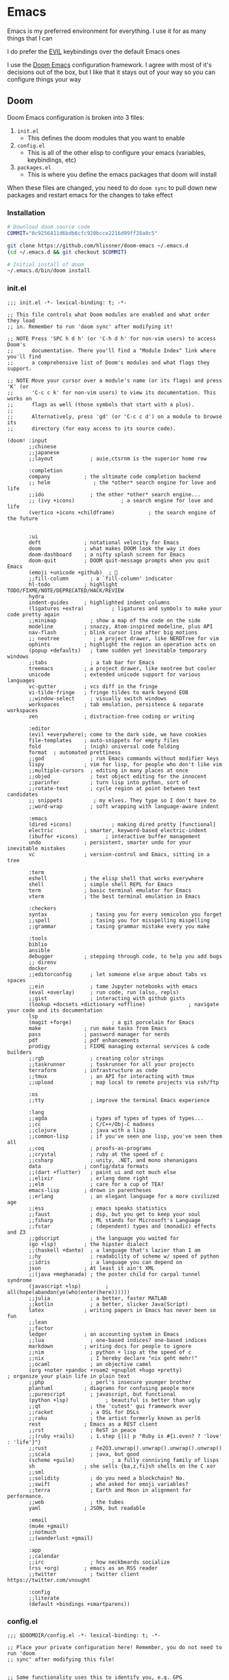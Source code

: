 #+STARTUP: content

* Emacs

Emacs is my preferred environment for everything. I use it for as many things that I can

I do prefer the [[https://github.com/emacs-evil/evil][EVIL]] keybindings over the default Emacs ones

I use the [[https://github.com/hlissner/doom-emacs][Doom Emacs]] configuration framework. I agree with most of it's decisions out of the box, but I like that it stays out of your way so you can configure things your way

** Doom

Doom Emacs configuration is broken into 3 files:

1. =init.el=
   + This defines the doom modules that you want to enable
2. =config.el=
   + This is all of the other elisp to configure your emacs (variables, keybindings, etc)
3. =packages.el=
   + This is where you define the emacs packages that doom will install

When these files are changed, you need to do ~doom sync~ to pull down new packages and restart emacs for the changes to take effect

*** Installation
#+begin_src sh
# Download doom source code
COMMIT="0c9256411d6bdb6cfc920bcce2216d99ff28a0c5"

git clone https://github.com/hlissner/doom-emacs ~/.emacs.d
(cd ~/.emacs.d && git checkout $COMMIT)

# Initial install of doom
~/.emacs.d/bin/doom install
#+end_src
*** init.el
:PROPERTIES:
:ID:       2e3b632f-315d-4026-aea7-1fb176106422
:END:
#+begin_src elisp :tangle .config/doom/init.el
;;; init.el -*- lexical-binding: t; -*-

;; This file controls what Doom modules are enabled and what order they load
;; in. Remember to run 'doom sync' after modifying it!

;; NOTE Press 'SPC h d h' (or 'C-h d h' for non-vim users) to access Doom's
;;      documentation. There you'll find a "Module Index" link where you'll find
;;      a comprehensive list of Doom's modules and what flags they support.

;; NOTE Move your cursor over a module's name (or its flags) and press 'K' (or
;;      'C-c c k' for non-vim users) to view its documentation. This works on
;;      flags as well (those symbols that start with a plus).
;;
;;      Alternatively, press 'gd' (or 'C-c c d') on a module to browse its
;;      directory (for easy access to its source code).

(doom! :input
       ;;chinese
       ;;japanese
       ;;layout            ; auie,ctsrnm is the superior home row

       :completion
       company           ; the ultimate code completion backend
       ;; helm              ; the *other* search engine for love and life
       ;;ido               ; the other *other* search engine...
       ;; (ivy +icons)               ; a search engine for love and life
       (vertico +icons +childframe)           ; the search engine of the future


       :ui
       deft              ; notational velocity for Emacs
       doom              ; what makes DOOM look the way it does
       doom-dashboard    ; a nifty splash screen for Emacs
       doom-quit         ; DOOM quit-message prompts when you quit Emacs
       (emoji +unicode +github)  ; 🙂
       ;;fill-column       ; a `fill-column' indicator
       hl-todo           ; highlight TODO/FIXME/NOTE/DEPRECATED/HACK/REVIEW
       hydra
       indent-guides     ; highlighted indent columns
       (ligatures +extra)         ; ligatures and symbols to make your code pretty again
       ;;minimap           ; show a map of the code on the side
       modeline          ; snazzy, Atom-inspired modeline, plus API
       nav-flash         ; blink cursor line after big motions
       ;; neotree           ; a project drawer, like NERDTree for vim
       ophints           ; highlight the region an operation acts on
       (popup +defaults)   ; tame sudden yet inevitable temporary windows
       ;;tabs              ; a tab bar for Emacs
       treemacs          ; a project drawer, like neotree but cooler
       unicode           ; extended unicode support for various languages
       vc-gutter         ; vcs diff in the fringe
       vi-tilde-fringe   ; fringe tildes to mark beyond EOB
       ;;window-select     ; visually switch windows
       workspaces        ; tab emulation, persistence & separate workspaces
       zen               ; distraction-free coding or writing

       :editor
       (evil +everywhere); come to the dark side, we have cookies
       file-templates    ; auto-snippets for empty files
       fold              ; (nigh) universal code folding
       format  ; automated prettiness
       ;;god               ; run Emacs commands without modifier keys
       lispy             ; vim for lisp, for people who don't like vim
       ;;multiple-cursors  ; editing in many places at once
       ;;objed             ; text object editing for the innocent
       ;;parinfer          ; turn lisp into python, sort of
       ;;rotate-text       ; cycle region at point between text candidates
       ;; snippets          ; my elves. They type so I don't have to
       ;;word-wrap         ; soft wrapping with language-aware indent

       :emacs
       (dired +icons)             ; making dired pretty [functional]
       electric          ; smarter, keyword-based electric-indent
       (ibuffer +icons)         ; interactive buffer management
       undo              ; persistent, smarter undo for your inevitable mistakes
       vc                ; version-control and Emacs, sitting in a tree

       :term
       eshell            ; the elisp shell that works everywhere
       shell             ; simple shell REPL for Emacs
       term              ; basic terminal emulator for Emacs
       vterm             ; the best terminal emulation in Emacs

       :checkers
       syntax              ; tasing you for every semicolon you forget
       ;;spell             ; tasing you for misspelling mispelling
       ;;grammar           ; tasing grammar mistake every you make

       :tools
       biblio
       ansible
       debugger          ; stepping through code, to help you add bugs
       ;; direnv
       docker
       ;;editorconfig      ; let someone else argue about tabs vs spaces
       ;;ein               ; tame Jupyter notebooks with emacs
       (eval +overlay)     ; run code, run (also, repls)
       ;;gist              ; interacting with github gists
       (lookup +docsets +dictionary +offline)              ; navigate your code and its documentation
       lsp
       (magit +forge)             ; a git porcelain for Emacs
       make              ; run make tasks from Emacs
       pass              ; password manager for nerds
       pdf               ; pdf enhancements
       prodigy           ; FIXME managing external services & code builders
       ;;rgb               ; creating color strings
       ;;taskrunner        ; taskrunner for all your projects
       terraform         ; infrastructure as code
       ;;tmux              ; an API for interacting with tmux
       ;;upload            ; map local to remote projects via ssh/ftp

       :os
       ;;tty               ; improve the terminal Emacs experience

       :lang
       ;;agda              ; types of types of types of types...
       ;;cc                ; C/C++/Obj-C madness
       ;;clojure           ; java with a lisp
       ;;common-lisp       ; if you've seen one lisp, you've seen them all
       ;;coq               ; proofs-as-programs
       ;;crystal           ; ruby at the speed of c
       ;;csharp            ; unity, .NET, and mono shenanigans
       data              ; config/data formats
       ;;(dart +flutter)   ; paint ui and not much else
       ;;elixir            ; erlang done right
       ;;elm               ; care for a cup of TEA?
       emacs-lisp        ; drown in parentheses
       ;;erlang            ; an elegant language for a more civilized age
       ;;ess               ; emacs speaks statistics
       ;;faust             ; dsp, but you get to keep your soul
       ;;fsharp            ; ML stands for Microsoft's Language
       ;;fstar             ; (dependent) types and (monadic) effects and Z3
       ;;gdscript          ; the language you waited for
       (go +lsp)         ; the hipster dialect
       ;;(haskell +dante)  ; a language that's lazier than I am
       ;;hy                ; readability of scheme w/ speed of python
       ;;idris             ; a language you can depend on
       json              ; At least it ain't XML
       ;;(java +meghanada) ; the poster child for carpal tunnel syndrome
       (javascript +lsp)        ; all(hope(abandon(ye(who(enter(here))))))
       ;;julia             ; a better, faster MATLAB
       ;;kotlin            ; a better, slicker Java(Script)
       latex             ; writing papers in Emacs has never been so fun
       ;;lean
       ;;factor
       ledger            ; an accounting system in Emacs
       ;;lua               ; one-based indices? one-based indices
       markdown          ; writing docs for people to ignore
       ;;nim               ; python + lisp at the speed of c
       ;;nix               ; I hereby declare "nix geht mehr!"
       ;;ocaml             ; an objective camel
       (org +noter +pandoc +roam2 +gnuplot +hugo +pretty)               ; organize your plain life in plain text
       ;;php               ; perl's insecure younger brother
       plantuml          ; diagrams for confusing people more
       ;;purescript        ; javascript, but functional
       (python +lsp)            ; beautiful is better than ugly
       ;;qt                ; the 'cutest' gui framework ever
       ;;racket            ; a DSL for DSLs
       ;;raku              ; the artist formerly known as perl6
       rest              ; Emacs as a REST client
       ;;rst               ; ReST in peace
       ;;(ruby +rails)     ; 1.step {|i| p "Ruby is #{i.even? ? 'love' : 'life'}"}
       ;;rust              ; Fe2O3.unwrap().unwrap().unwrap().unwrap()
       ;;scala             ; java, but good
       (scheme +guile)            ; a fully conniving family of lisps
       sh                ; she sells {ba,z,fi}sh shells on the C xor
       ;;sml
       ;;solidity          ; do you need a blockchain? No.
       ;;swift             ; who asked for emoji variables?
       ;;terra             ; Earth and Moon in alignment for performance.
       ;;web               ; the tubes
       yaml              ; JSON, but readable

       :email
       (mu4e +gmail)
       ;;notmuch
       ;;(wanderlust +gmail)

       :app
       ;;calendar
       ;;irc               ; how neckbeards socialize
       (rss +org)        ; emacs as an RSS reader
       ;;twitter           ; twitter client https://twitter.com/vnought

       :config
       ;;literate
       (default +bindings +smartparens))
#+end_src
*** config.el
:PROPERTIES:
:ID:       197382ca-b112-444f-90a0-f38e5b3ad0f4
:END:

#+begin_src elisp :tangle .config/doom/config.el
;;; $DOOMDIR/config.el -*- lexical-binding: t; -*-

;; Place your private configuration here! Remember, you do not need to run 'doom
;; sync' after modifying this file!


;; Some functionality uses this to identify you, e.g. GPG configuration, email
;; clients, file templates and snippets.
(setq user-full-name "Chaise Conn"
      user-mail-address "chaisecanz@gmail.com")

;; Doom exposes five (optional) variables for controlling fonts in Doom. Here
;; are the three important ones:
;;
;; + `doom-font'
;; + `doom-variable-pitch-font'
;; + `doom-big-font' -- used for `doom-big-font-mode'; use this for
;;   presentations or streaming.
;;
;; They all accept either a font-spec, font string ("Input Mono-12"), or xlfd
;; font string. You generally only need these two:
(setq doom-font (font-spec :family "Victor Mono" :size 14 :weight 'semi-light))


   ;; dotspacemacs-default-font '("Victor Mono"
   ;;                             :size 14
   ;;                             :weight normal
   ;;                             :width normal
   ;;                             :powerline-scale 1.0)

;; (setq doom-font (font-spec :family "monospace" :size 12 :weight 'semi-light)

;; There are two ways to load a theme. Both assume the theme is installed and
;; available. You can either set `doom-theme' or manually load a theme with the
;; `load-theme' function. This is the default:
(setq doom-theme 'doom-horizon)


;; If you use `org' and don't want your org files in the default location below,
;; change `org-directory'. It must be set before org loads!
    ;; (setq org-directory "~/roam/")

;; This determines the style of line numbers in effect. If set to `nil', line
;; numbers are disabled. For relative line numbers, set this to `relative'.
(setq display-line-numbers-type 'visual)


;; Here are some additional functions/macros that could help you configure Doom:
;;
;; - `load!' for loading external *.el files relative to this one
;; - `use-package!' for configuring packages
;; - `after!' for running code after a package has loaded
;; - `add-load-path!' for adding directories to the `load-path', relative to
;;   this file. Emacs searches the `load-path' when you load packages with
;;   `require' or `use-package'.
;; - `map!' for binding new keys
;;
;; To get information about any of these functions/macros, move the cursor over
;; the highlighted symbol at press 'K' (non-evil users must press 'C-c c k').
;; This will open documentation for it, including demos of how they are used.
;;
;; You can also try 'gd' (or 'C-c c d') to jump to their definition and see how
;; they are implemented.

(setq doom-localleader-key ",")

;; Set an additional leader to use in EXWM buffers
(setq doom-leader-alt-key "s-SPC")

(undefine-key! doom-leader-map
  ; make-frame
  "o f"
  )

(require 'f)
(require 'bookmark)
(bookmark-maybe-load-default-file)
(global-auto-revert-mode)

(recentf-mode 0)

(map! :leader
      "SPC" #'execute-extended-command)

(map! :map eshell-mode-map
      :i "C-p" #'evil-paste-after)

(map! :map minibuffer-local-map
      "C-p" #'evil-paste-after
      "C-S-p" #'evil-paste-from-register)

(defun url-to-string (url)
  (with-current-buffer (url-retrieve-synchronously url)
    (set-buffer-multibyte t)
    (prog1 (buffer-substring (1+ url-http-end-of-headers)
                             (point-max))
      (kill-buffer))))

(map! :leader :n "a" nil)

(require 'transient)
(require 'embark)

<<configs>>
#+end_src



*** packages.el
:PROPERTIES:
:ID:       aed1d1c4-b001-4775-a391-b30a05095d2e
:END:
#+begin_src elisp :tangle .config/doom/packages.el
;; -*- no-byte-compile: t; -*-
;;; $DOOMDIR/packages.el

;; To install a package with Doom you must declare them here and run 'doom sync'
;; on the command line, then restart Emacs for the changes to take effect -- or
;; use 'M-x doom/reload'.


;; To install SOME-PACKAGE from MELPA, ELPA or emacsmirror:
;(package! some-package)

;; To install a package directly from a remote git repo, you must specify a
;; `:recipe'. You'll find documentation on what `:recipe' accepts here:
;; https://github.com/raxod502/straight.el#the-recipe-format
;(package! another-package
;  :recipe (:host github :repo "username/repo"))

;; If the package you are trying to install does not contain a PACKAGENAME.el
;; file, or is located in a subdirectory of the repo, you'll need to specify
;; `:files' in the `:recipe':
;(package! this-package
;  :recipe (:host github :repo "username/repo"
;           :files ("some-file.el" "src/lisp/*.el")))

;; If you'd like to disable a package included with Doom, you can do so here
;; with the `:disable' property:
;(package! builtin-package :disable t)

;; You can override the recipe of a built in package without having to specify
;; all the properties for `:recipe'. These will inherit the rest of its recipe
;; from Doom or MELPA/ELPA/Emacsmirror:
;(package! builtin-package :recipe (:nonrecursive t))
;(package! builtin-package-2 :recipe (:repo "myfork/package"))

;; Specify a `:branch' to install a package from a particular branch or tag.
;; This is required for some packages whose default branch isn't 'master' (which
;; our package manager can't deal with; see raxod502/straight.el#279)
;(package! builtin-package :recipe (:branch "develop"))

;; Use `:pin' to specify a particular commit to install.
;(package! builtin-package :pin "1a2b3c4d5e")


;; Doom's packages are pinned to a specific commit and updated from release to
;; release. The `unpin!' macro allows you to unpin single packages...
;(unpin! pinned-package)
;; ...or multiple packages
;(unpin! pinned-package another-pinned-package)
;; ...Or *all* packages (NOT RECOMMENDED; will likely break things)
;(unpin! t)

<<packages>>
#+end_src
*** Updating
#+begin_src elisp :noweb-ref configs
(map! :leader
      :desc "config-tangle" :n "h d t" (cmd! (compile (f-join dotfiles-directory "bin" "config-tangle")))
      :desc "Doom sync" :n "h d y" (cmd! (compile "~/.emacs.d/bin/doom sync"))
      :desc "Doom upgrade" :n "h d y" (cmd! (compile "~/.emacs.d/bin/doom upgrade"))
      )
#+end_src

** Completion

I use Vertico as my completion system

#+begin_src elisp :noweb-ref configs
(map! :map vertico-reverse-map
      :g "C-j" #'vertico-previous
      :g "C-k" #'vertico-next)

(defun ccc/vertico-cycle ()
  (interactive)
  (let* ((rev vertico-reverse-mode)
         (grid vertico-grid-mode))
    (if grid

      (vertico-multiform-vertical)
      (vertico-multiform-grid))
    ))

(map! :map vertico-map
      :nvieg "M-/" #'vertico-quick-jump
      :nvieg "C-h" #'vertico-grid-left
      :nvieg "C-l" #'vertico-grid-right
      :nvieg "C-l" #'vertico-grid-right
      :nvieg "C-c C-c" #'ccc/vertico-cycle
      :nvieg "C-c C-g" (cmd! (vertico-multiform--temporary-mode 'vertico-grid-mode (if vertico-grid-mode -1 1)))
      :nvieg "C-c C-r" (cmd! (vertico-multiform--temporary-mode 'vertico-reverse-mode (if vertico-reverse-mode -1 1)))
      "C-:" (cmd! (delete-minibuffer-contents) (insert (ccc/find-file-in "~/" nil "directory")))
      )
;; Disable until I get this to work with vertico-posframe
;; (vertico-reverse-mode t)


;; Uncomment thiss if you want to use vertico-multiform
;; (setq vertico-multiform-categories '((t reverse))
;;       vertico-multiform-commands '((execute-extended-command grid reverse))
;; )
;; (vertico-multiform-mode t)

#+end_src

** Editing
#+begin_src elisp :noweb-ref configs
;; Evil
(require 'evil-collection)
(setq evil-escape-key-sequence ";a"
      evil-escape-unordered-key-sequence t)

;; Files
(map! :nvim "M-f" #'evil-write-all
      :leader
      :nv "f S" #'evil-write-all)

(map! :nvm "M-a" #'evil-scroll-up
      :nvm "M-;" #'evil-scroll-down
      )
#+end_src

*** Snippets

I use the [[https://github.com/joaotavora/yasnippet][yasnippet]] emacs package for snippets

#+begin_src elisp :noweb-ref packages
(package! yasnippet)
#+end_src

#+begin_src elisp :noweb-ref configs
(require 'yasnippet)
(add-to-list 'yas-snippet-dirs "~/.config/doom/snippets")
(yas-global-mode)

(map! :i "M-a" #'yas-previous-field
      :i "M-;" #'yas-next-field
      :i "M-:" #'yas-expand)
#+end_src
*** Buffers

#+begin_src elisp :noweb-ref exwm-keys
([?\s-b] . switch-to-buffer)
#+end_src

#+begin_src elisp :noweb-ref configs
(defun ccc/ibuffer-set-filter-groups ()
(let ((filter-groups '(("Areas" (directory . "roam/areas"))
                       ("Notes" (directory . "roam/notes"))
                       ("Books" (directory . "roam/books"))
                       ("Special" (name . "\\*.+\\*")))))
  (setq ibuffer-filter-groups (append (ibuffer-projectile-generate-filter-groups) filter-groups)
        ibuffer-sorting-mode 'alphabetic)
  (when-let ((ibuf (get-buffer "*Ibuffer*")))
    (with-current-buffer ibuf
      (pop-to-buffer ibuf)
      (ibuffer-update nil t)))
  ))
(remove-hook 'ibuffer-hook 'ibuffer-projectile-set-filter-groups)
(add-hook 'ibuffer-hook 'ccc/ibuffer-set-filter-groups)
#+end_src

*** Diff
#+begin_src elisp :noweb-ref configs :results none
(defun ccc/ediff-current-file ()
  (interactive)
  (let ((current-file (current-buffer))
        (other-file (find-file-noselect (read-file-name "File to diff: "))))
    (ediff-buffers current-file other-file)))
#+end_src
*** Search

#+begin_src elisp :noweb-ref configs
(map! :n "/" #'isearch-forward
      :n "?" #'isearch-backward
      :n "n" #'isearch-repeat-forward
      :n "N" #'isearch-repeat-backward
      :n "C-/" #'+default/search-buffer
      :n "C-?" #'+vertico/search-symbol-at-point
      :n "M-/" #'avy-isearch
      :n "M-?" #'isearch-occur
      :n "C-'" #'iedit-mode
      )
#+end_src
** Bookmarks
[[https://www.gnu.org/software/emacs/manual/html_node/emacs/Bookmarks.html][Bookmarks]] let you save your position in commonly used files

#+begin_src elisp :noweb-ref configs
(setq bookmark-default-file "~/.emacs.d/.local/etc/bookmarks")

(defun ccc/bookmark-alacritty (bmk-record)
  "Open a command in alacritty"
  (interactive)
  (let* ((command (car (bookmark-prop-get bmk-record 'command)))
         (name (format "alacritty-%s" command)))
    (start-process-shell-command name nil (format "alacritty -e '%s'" command))))

(after! consult
  (add-to-list 'consult-bookmark-narrow
               `(?t "Terminal" ,#'ccc/bookmark-alacritty))
  )
#+end_src

#+begin_src elisp :tangle .emacs.d/.local/etc/bookmarks
;;;; Emacs Bookmark Format Version 1 ;;;; -*- coding: utf-8-emacs -*-
;;; This format is meant to be slightly human-readable;
;;; nevertheless, you probably don't want to edit it.
;;; -*- End Of Bookmark File Format Version Stamp -*-
(
("Home"
  (filename . "~"))
("Downloads"
  (filename . "~/Downloads"))
("Instances (AWS)"
 (link . "https://instances.vantage.sh/")
 (handler . ccc/org-bookmark-handler))
<<bookmarks>>
)
#+end_src
** Help
*** Info


| Command             | Key | Description                      |
|---------------------+-----+----------------------------------|
| Info-top-node       | g t |                                  |
| info-next-reference | g j | Next link on the page            |
| info-forward-node   | C-j | Next node (down / forward level) |

#+begin_src elisp :noweb-ref configs
; Help
(map! :leader
      :prefix "h"
      "I" #'info-display-manual)
#+end_src

*** Man

Man pages are reference manuals for the programs on your system

#+begin_src elisp :noweb-ref configs
(map! :leader
      :prefix "h"
      "h" #'man)
#+end_src

** Services
I use [[https://github.com/rejeep/prodigy.el][Prodigy]] to manage user-level background processes

*** Prodigy
#+begin_src elisp :noweb-ref configs
(defun ccc/prodigy-find-service ()
  (let ((service-alist (mapcar (lambda (service) `(,(plist-get service :name) . ,(list service))) prodigy-services)))
    (nth 1 (assoc (completing-read "Service: " service-alist) service-alist))))

(map! :leader
      "o y" #'prodigy
      "o Y" (cmd! (browse-url (prodigy-single-url (ccc/prodigy-find-service)))))

(map! :after prodigy
      :mode prodigy-view-mode
      "s" #'prodigy-start
      "S" #'prodigy-stop
      )

(add-hook! prodigy-mode
           (evil-snipe-local-mode 0))
#+end_src

**** Services

#+begin_src elisp :noweb-ref configs
<<prodigy-services>>
#+end_src


** Shell

I use [[https://www.gnu.org/software/emacs/manual/html_mono/eshell.html][Eshell]] as my primary shell. For certain uses I use ~ansi-term~ instead. For some ncurses programs I'll use ~bash~ in the ~alacritty~ terminal emulator

*** Eshell
**** Aliases
:PROPERTIES:
:ID:       d14e235d-95ff-4976-bed9-4c0253a576e3
:END:

#+begin_src sh :tangle "~/.config/doom/eshell/profile"
export GUIX_PROFILE="~/.guix-profile"
export GUIX_PYTHONPATH="$GUIX_PROFILE/lib/python3.10/site-packages"
#+end_src

#+begin_src elisp :noweb-ref configs
(defun eshell/mktemp (&rest args)
  "Alias for mktemp that removes the trailing newline"
  (interactive)
  (string-trim (shell-command-to-string (string-join (cons "mktemp" args) " "))))
#+end_src

#+begin_src shell :tangle .config/doom/eshell/aliases
alias doom ~/.emacs.d/bin/doom $*
alias guixupdate sudo guix system reconfigure /etc/config.scm
alias ls exa --long --color=always --group-directories-first $*
alias lsr ls --tree $*
alias lsrd lsr --only-dirs $*
alias lsa ls -a $*

# Sudo
alias umount sudo umount $*
alias mount sudo mount $*

# Monitoring
alias pgrep pgrep --list-full $*
alias iostat iostat -hNs $*
alias pstree pstree -U $*
alias df df -h $*
alias clip xclip -selection clipboard -o $*

# Block Devices
alias lsblk lsblk -o 'name,size,type,mountpoint,partlabel,fstype,uuid' $*
alias mnt mount $1 ${mktemp -d}

<<aliases>>
#+end_src

#+begin_src elisp :noweb-ref configs
(map! :mode eshell-mode
      :i
      "C-l" (cmd! (eshell-z ".."))
      "C-f" #'eshell-z)
#+end_src

**** PATH
#+begin_src elisp :noweb-ref configs
(add-to-list 'exec-path (expand-file-name "~/.local/bin"))
(add-to-list 'exec-path (expand-file-name "~/dotfiles/bin"))
(add-to-list 'exec-path (expand-file-name "~/go/bin"))
(add-to-list 'exec-path (expand-file-name "/usr/bin"))
(setq eshell-path-env (s-join ":" exec-path))
#+end_src
**** Snippets
:PROPERTIES:
:snippet_mode: eshell-mode
:END:

#+begin_src snippet :tangle (get-snippet-path)
# name: For loop
# key: for
# --
for f in ${1:*} { ${2:echo} "$f"; $3} $0
#+end_src

*** Vterm

#+begin_src elisp :noweb-ref configs
(defun ccc/vterm-run-on-file (file command)
  (interactive "fFile: \nsCommand: ")
  (let ((final-command (format "%s '%s'" command file)))
    (ccc/vterm-run final-command)))

(defun ccc/vterm-run (command)
  (interactive "sCommand: ")
  (let* ((buffer (vterm t))
         (final-command (format "%s && exit" command)))
    (with-current-buffer buffer
      (vterm-send-string final-command)
      (vterm-send-return))
    ))

(map! :map embark-file-map
      "T" #'ccc/vterm-run-on-file)
#+end_src

** Filesystem
*** Navigation

#+begin_src elisp :noweb-ref configs
(require 'consult)

(setq +vertico-consult-fd-args "fd --color=never -i -E .git --regex ")

(defun ccc/find-bookmark-handler (record)
  (let ((search-dir (bookmark-prop-get record 'location))
        (search-pattern (bookmark-prop-get record 'pattern))
        (find-name-arg "-not \\( -wholename '*/.*' -prune \\) -name"))
    (find-name-dired search-dir search-pattern)))

(defun ccc/org-bookmark-handler (record)
  (let ((link (bookmark-prop-get record 'link)))
    (org-link-open-from-string link)))

(defun ccc/find-file-in (&optional dir initial type)
  "Jump to file under DIR (recursive).
If INITIAL is non-nil, use as initial input."
  (interactive)
  (require 'consult)
  (let* ((default-directory (or dir default-directory))
         (prompt-dir (consult--directory-prompt "Find" default-directory))
         (cmd (append
               (split-string-and-unquote +vertico-consult-fd-args " ")
               (when type `("-t" ,type)))))
     (f-join default-directory
             (consult--read
              (split-string (cdr (apply #'doom-call-process cmd)) "\n" t)
              :prompt default-directory
              :sort nil
              :initial (if initial (shell-quote-argument initial))
              :add-history (thing-at-point 'filename)
              :category 'file
              :history '(:input +vertico/find-file-in--history)))))

(map! :leader
      "o i" (cmd! (ccc/imv-dir (ccc/find-file-in "~/" nil "directory") current-prefix-arg))
      "f d"  (cmd! (find-file (ccc/find-file-in (when current-prefix-arg "~/") nil "directory")))
      "f F"  (cmd! (find-file (ccc/find-file-in (when current-prefix-arg "~/"))))
      )
#+end_src

**** Treemacs
[[https://github.com/Alexander-Miller/treemacs][Treemacs]] gives you a tree-style overview of your current project or directory

**** Projectile

[[https://github.com/bbatsov/projectile][Projectile]] is an emacs package that provides helpful commands for search, navigating, and executing commands within a project. Projectile recognizes a project as a directory containing a =.git= directory

#+begin_src elisp :noweb-ref configs
(defun projectile-find-readme () (interactive)
         (let ((fpaths (append
                        (file-expand-wildcards (projectile-expand-root "*.org"))
                        (file-expand-wildcards (projectile-expand-root "*.md")))))
           (if (and (not (seq-empty-p fpaths))
                    (file-exists-p (car fpaths)))
               (find-file (car fpaths))
             (message "README doesn't exist"))))

(setq projectile-project-root-files '()
      +workspaces-switch-project-function #'magit-status)

(after! projectile
  (add-to-list 'projectile-commander-methods `(?E "Eshell" ,#'projectile-run-eshell)))

(map! :leader
      (:prefix "p"
      "C" #'projectile-configure-project
      "r" #'projectile-run-project
      "/" #'projectile-find-readme
      "'" #'project-eshell)
      )


#+end_src
**** Dired

#+begin_src elisp :noweb-ref configs
(map! :leader
      "f -" #'dired-jump)

(defun ccc/dired-ediff ()
  (interactive)
  (let* ((files (dired-get-marked-files))
         (file-a (or (car files) (dired-file-name-at-point)))
         (file-b (or (car (cdr files)) (read-file-name "File B: "))))
    (ediff file-a file-b)))

(map! :map dired-mode-map
      :nvm
      "M-=" #'ccc/dired-ediff
      "g h" (cmd! () (find-file "~"))
      "C-k" #'dired-kill-line
      "C-S-k" #'dired-do-kill-lines
      "Z" #'dired-do-compress
      "c" #'dired-do-compress-to
      "<tab>" #'dired-subtree-toggle
      "<backtab>" #'dired-subtree-cycle
      :localleader
      "t"  (cmd! () (dired-toggle-marks) (image-dired-display-thumbs) (dired-unmark-all-marks))
      )

(evil-collection-define-key 'normal 'dired-mode-map
      "h" #'dired-up-directory
      "we" (cmd! () (consult-file-externally (car (dired-get-marked-files))))
      "l" #'dired-open-file)

(add-hook! 'dired-mode-hook #'dired-hide-details-mode)
(add-hook! 'dired-subtree-after-insert-hook #'nerd-icons-dired--refresh)
(add-hook! 'dired-subtree-after-remove-hook #'nerd-icons-dired--refresh)

(setq dired-listing-switches "-algho --group-directories-first"

      dired-open-extensions '(("mp4" . "mpv")
                              ("webm" . "mpv")
                              ("mkv" . "mpv")
                              ("mov" . "mpv")
                              ("m4v" . "mpv")
                              ("gif" . "imv")
                              ("webp" . "imv")
                              ("mp3" . "mpv")
                              )
      dired-omit-files (rx (seq bol "." (* any) eol))
      )

(defun ccc/randomize-file-name (filename)
  (format "%s%s.%s" (file-name-directory filename) (password-generator-phonetic 64 t) (file-name-extension filename)))

(defun ccc/dired-randomize-marked ()
  "Rename all marked dired files to random names"
  (interactive)
  (let ((files (dired-get-marked-files)))
    (dolist (file files)
      (dired-rename-file file (ccc/randomize-file-name file) nil))))
#+end_src

#+begin_src elisp :noweb-ref packages
(package! dired-open)
(package! dired-subtree)
#+end_src

*** Trash
#+begin_src elisp :noweb-ref configs
(setq delete-by-moving-to-trash t
      trash-directory "~/.trash"
)

(defun ccc/empty-trash ()
  "Remove trash directory"
  (interactive)
  (let ((delete-by-moving-to-trash nil)) (delete-directory trash-directory t)))
#+end_src

*** Archives
You can use ~dired~ to manage archives

| Dired Key | Command           | Description                            |
|-----------+-------------------+----------------------------------------|
| ; Z       | dired-do-compress | Compress or Uncompress an archive file |
** History
I don't having a log of the commands I run

#+begin_src elisp :noweb-ref configs
(setq history-length 0)
#+end_src
** Lisp
#+begin_src elisp :noweb-ref configs
; Replace eval-last-sexp with pretty printing versiion
(global-set-key [remap eval-last-sexp] 'pp-eval-last-sexp)
#+end_src


#+begin_src elisp :noweb-ref packages
(package! geiser)
(package! geiser-guile)
#+end_src
** Theme

Set =ansi-colors= to match =term-colors= (=ansi-colors= are used by Eshell and other command buffers)

#+begin_src elisp :noweb-ref configs
(custom-set-faces
 '(ansi-color-black ((t (:inherit term-color-black))))
 '(ansi-color-red ((t (:inherit term-color-red))))
 '(ansi-color-green ((t (:inherit term-color-green))))
 '(ansi-color-yellow ((t (:inherit term-color-yellow))))
 '(ansi-color-blue ((t (:inherit term-color-blue))))
 '(ansi-color-magenta ((t (:inherit term-color-magenta))))
 '(ansi-color-cyan ((t (:inherit term-color-cyan))))
 '(ansi-color-gray ((t (:inherit term-color-gray)))))

(custom-set-faces
 '(ansi-color-bright-black ((t (:inherit term-colo-bright-black))))
 '(ansi-color-bright-red ((t (:inherit term-colo-bright-red))))
 '(ansi-color-bright-green ((t (:inherit term-colo-bright-green))))
 '(ansi-color-bright-yellow ((t (:inherit term-colo-bright-yellow))))
 '(ansi-color-bright-blue ((t (:inherit term-colo-bright-blue))))
 '(ansi-color-bright-magenta ((t (:inherit term-colo-bright-magenta))))
 '(ansi-color-bright-cyan ((t (:inherit term-colo-bright-cyan)))))
#+end_src
** PDF
#+begin_src elisp :noweb-ref configs
(map! :map pdf-view-mode-map
      :nvm "M-;" #'pdf-view-scroll-up-or-next-page
      :nvm "M-a" #'pdf-view-scroll-down-or-previous-page
      )
#+end_src
** Embark

#+begin_src elisp :noweb-ref configs
(map! :map embark-file-map
      :desc "Find in directory" "C-f" (lambda (file) (+vertico/find-file-in (if (f-directory-p file) file (f-dirname file)))))
#+end_src

#+begin_src elisp :noweb-ref packages
(package! embark)
#+end_src

** Transient
#+begin_src elisp :noweb-ref packages
; Pins needed to fix bug in latest
; https://github.com/doomemacs/doomemacs/issues/7078
(package! transient :pin "c2bdf7e12c530eb85476d3aef317eb2941ab9440")
(package! with-editor :pin "391e76a256aeec6b9e4cbd733088f30c677d965b")

(package! transient-posframe)
#+end_src

#+begin_src elisp :noweb-ref configs
(after! transient
    (require 'transient-posframe)
    (transient-posframe-mode 1)
    (setq transient-posframe-min-height 1)
  )
#+end_src
** Search
#+begin_src elisp :noweb-ref configs
(setq +lookup-provider-url-alist
  '(("Doom Emacs issues" "https://github.com/hlissner/doom-emacs/issues?q=is%%3Aissue+%s")
    ("Google"            +lookup--online-backend-google "https://google.com/search?q=%s")
    ("Google images"     "https://www.google.com/images?q=%s")
    ("Google maps"       "https://maps.google.com/maps?q=%s")
    ("Project Gutenberg" "http://www.gutenberg.org/ebooks/search/?query=%s")
    ("DuckDuckGo"        +lookup--online-backend-duckduckgo "https://duckduckgo.com/?q=%s")
    ("DevDocs.io"        "https://devdocs.io/#q=%s")
    ("StackOverflow"     "https://stackoverflow.com/search?q=%s")
    ("Github"            "https://github.com/search?ref=simplesearch&q=%s")
    ("Youtube"           "https://youtube.com/results?aq=f&oq=&search_query=%s")
    ("Wolfram alpha"     "https://wolframalpha.com/input/?i=%s")
    ("Wikipedia"         "https://wikipedia.org/search-redirect.php?language=en&go=Go&search=%s")
    ("MDN"               "https://developer.mozilla.org/en-US/search?q=%s")
    ("Kubernetes"        "https://kubernetes.io/search/?q=%s")
    )
)
#+end_src

** TRAMP

#+begin_src elisp :noweb-ref configs
(add-hook! 'tramp--startup-hook (add-to-list 'tramp-remote-path 'tramp-own-remote-path))
#+end_src

*** ibuffer-tramp

[[https://github.com/svend/ibuffer-tramp/blob/bcad0bda3a67f55d1be936bf8fa9ef735fe1e3f3/ibuffer-tramp.el][ibuffer-tramp]] groups buffers by TRAMP connection in your ibuffer list

The source was short enought that I copied it below

#+begin_src elisp :noweb-ref configs

;;; ibuffer-tramp.el --- Group ibuffer's list by TRAMP connection
;;
;; Copyright (C) 2011 Svend Sorensen
;;
;; Author: Svend Sorensen <svend@ciffer.net>
;; Keywords: convenience
;; X-URL: http://github.com/svend/ibuffer-tramp
;; URL: http://github.com/svend/ibuffer-tramp
;; Version: DEV
;
;; This program is free software; you can redistribute it and/or modify
;; it under the terms of the GNU General Public License as published by
;; the Free Software Foundation, either version 3 of the License, or
;; (at your option) any later version.
;;
;; This program is distributed in the hope that it will be useful,
;; but WITHOUT ANY WARRANTY; without even the implied warranty of
;; MERCHANTABILITY or FITNESS FOR A PARTICULAR PURPOSE.  See the
;; GNU General Public License for more details.
;;
;; You should have received a copy of the GNU General Public License
;; along with this program.  If not, see <http://www.gnu.org/licenses/>.
;;
;;; Commentary:
;;
;; This code is heavily based on Steve Purcell's ibuffer-vc
;; (http://github.com/purcell/ibuffer-vc).
;;
;; Adds functionality to ibuffer for grouping buffers by their TRAMP
;; connection.
;;
;;; Use:
;;
;; To group buffers by TRAMP connection:
;;
;;   M-x ibuffer-tramp-set-filter-groups-by-tramp-connection
;;
;; or, make this the default:
;;
;;   (add-hook 'ibuffer-hook
;;     (lambda ()
;;       (ibuffer-tramp-set-filter-groups-by-tramp-connection)
;;       (ibuffer-do-sort-by-alphabetic)))
;;
;; Alternatively, use `ibuffer-tramp-generate-filter-groups-by-tramp-connection'
;; to programmatically obtain a list of filter groups that you can
;; combine with your own custom groups.
;;
;;; Code:

;; requires

(require 'ibuffer)
(require 'ibuf-ext)
(require 'tramp)
(eval-when-compile
  (require 'cl))

(defun ibuffer-tramp-connection (buf)
  "Return a cons cell (method . host), or nil if the file is not
using a TRAMP connection"
  (let ((file-name (with-current-buffer buf (or buffer-file-name default-directory))))
    (when (tramp-tramp-file-p file-name)
      (let ((method (tramp-file-name-method (tramp-dissect-file-name file-name)))
	    (host (tramp-file-name-host (tramp-dissect-file-name file-name))))
	(cons method host)))))

;;;###autoload
(defun ibuffer-tramp-generate-filter-groups-by-tramp-connection ()
  "Create a set of ibuffer filter groups based on the TRAMP connection of buffers"
  (let ((roots (ibuffer-remove-duplicates
                (delq nil (mapcar 'ibuffer-tramp-connection (buffer-list))))))
    (mapcar (lambda (tramp-connection)
              (cons (format "%s:%s" (car tramp-connection) (cdr tramp-connection))
                    `((tramp-connection . ,tramp-connection))))
            roots)))

(define-ibuffer-filter tramp-connection
    "Toggle current view to buffers with TRAMP connection QUALIFIER."
  (:description "TRAMP connection"
                :reader (read-from-minibuffer "Filter by TRAMP connection (regexp): "))
  (ibuffer-awhen (ibuffer-tramp-connection buf)
    (equal qualifier it)))

;;;###autoload
(defun ibuffer-tramp-set-filter-groups-by-tramp-connection ()
  "Set the current filter groups to filter by TRAMP connection."
  (interactive)
  (setq ibuffer-filter-groups (ibuffer-tramp-generate-filter-groups-by-tramp-connection))
  (ibuffer-update nil t))

(provide 'ibuffer-tramp)
#+end_src

** Annotations

I use the [[https://github.com/bastibe/annotate.el][annotate.el]] to annotate text files

#+begin_src elisp :noweb-ref packages
(package! annotate)
#+end_src
